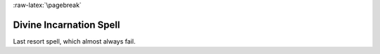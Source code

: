 
:raw-latex:`\pagebreak`


Divine Incarnation Spell
........................

Last resort spell, which almost always fail.

